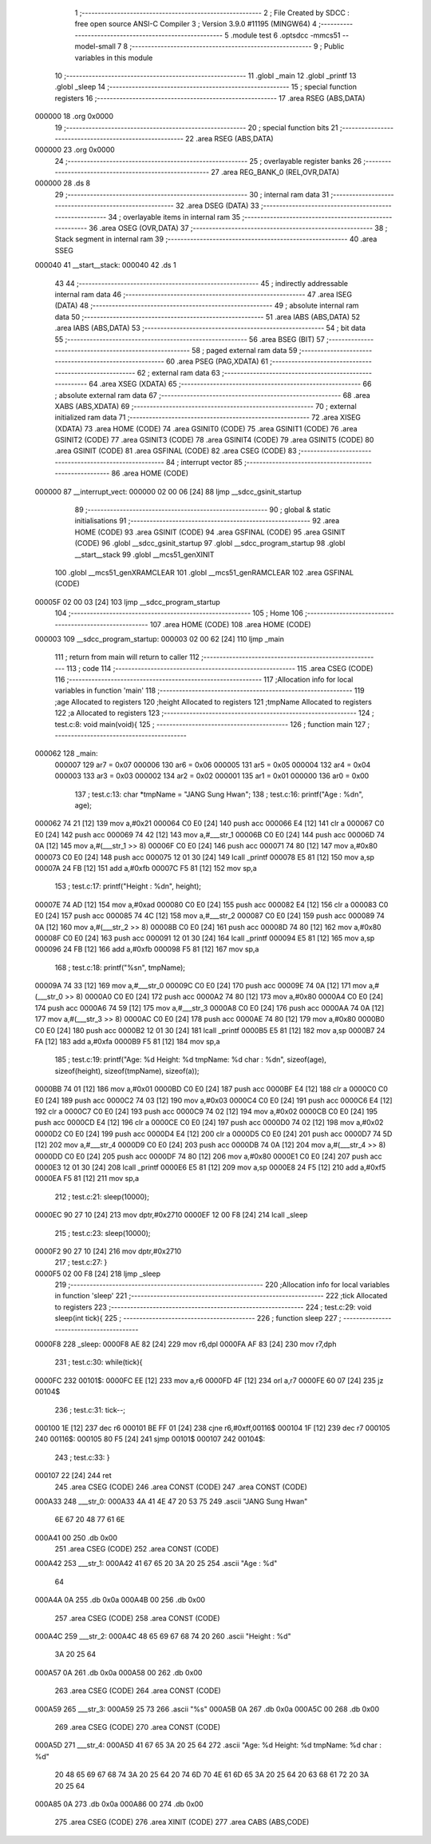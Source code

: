                                       1 ;--------------------------------------------------------
                                      2 ; File Created by SDCC : free open source ANSI-C Compiler
                                      3 ; Version 3.9.0 #11195 (MINGW64)
                                      4 ;--------------------------------------------------------
                                      5 	.module test
                                      6 	.optsdcc -mmcs51 --model-small
                                      7 	
                                      8 ;--------------------------------------------------------
                                      9 ; Public variables in this module
                                     10 ;--------------------------------------------------------
                                     11 	.globl _main
                                     12 	.globl _printf
                                     13 	.globl _sleep
                                     14 ;--------------------------------------------------------
                                     15 ; special function registers
                                     16 ;--------------------------------------------------------
                                     17 	.area RSEG    (ABS,DATA)
      000000                         18 	.org 0x0000
                                     19 ;--------------------------------------------------------
                                     20 ; special function bits
                                     21 ;--------------------------------------------------------
                                     22 	.area RSEG    (ABS,DATA)
      000000                         23 	.org 0x0000
                                     24 ;--------------------------------------------------------
                                     25 ; overlayable register banks
                                     26 ;--------------------------------------------------------
                                     27 	.area REG_BANK_0	(REL,OVR,DATA)
      000000                         28 	.ds 8
                                     29 ;--------------------------------------------------------
                                     30 ; internal ram data
                                     31 ;--------------------------------------------------------
                                     32 	.area DSEG    (DATA)
                                     33 ;--------------------------------------------------------
                                     34 ; overlayable items in internal ram 
                                     35 ;--------------------------------------------------------
                                     36 	.area	OSEG    (OVR,DATA)
                                     37 ;--------------------------------------------------------
                                     38 ; Stack segment in internal ram 
                                     39 ;--------------------------------------------------------
                                     40 	.area	SSEG
      000040                         41 __start__stack:
      000040                         42 	.ds	1
                                     43 
                                     44 ;--------------------------------------------------------
                                     45 ; indirectly addressable internal ram data
                                     46 ;--------------------------------------------------------
                                     47 	.area ISEG    (DATA)
                                     48 ;--------------------------------------------------------
                                     49 ; absolute internal ram data
                                     50 ;--------------------------------------------------------
                                     51 	.area IABS    (ABS,DATA)
                                     52 	.area IABS    (ABS,DATA)
                                     53 ;--------------------------------------------------------
                                     54 ; bit data
                                     55 ;--------------------------------------------------------
                                     56 	.area BSEG    (BIT)
                                     57 ;--------------------------------------------------------
                                     58 ; paged external ram data
                                     59 ;--------------------------------------------------------
                                     60 	.area PSEG    (PAG,XDATA)
                                     61 ;--------------------------------------------------------
                                     62 ; external ram data
                                     63 ;--------------------------------------------------------
                                     64 	.area XSEG    (XDATA)
                                     65 ;--------------------------------------------------------
                                     66 ; absolute external ram data
                                     67 ;--------------------------------------------------------
                                     68 	.area XABS    (ABS,XDATA)
                                     69 ;--------------------------------------------------------
                                     70 ; external initialized ram data
                                     71 ;--------------------------------------------------------
                                     72 	.area XISEG   (XDATA)
                                     73 	.area HOME    (CODE)
                                     74 	.area GSINIT0 (CODE)
                                     75 	.area GSINIT1 (CODE)
                                     76 	.area GSINIT2 (CODE)
                                     77 	.area GSINIT3 (CODE)
                                     78 	.area GSINIT4 (CODE)
                                     79 	.area GSINIT5 (CODE)
                                     80 	.area GSINIT  (CODE)
                                     81 	.area GSFINAL (CODE)
                                     82 	.area CSEG    (CODE)
                                     83 ;--------------------------------------------------------
                                     84 ; interrupt vector 
                                     85 ;--------------------------------------------------------
                                     86 	.area HOME    (CODE)
      000000                         87 __interrupt_vect:
      000000 02 00 06         [24]   88 	ljmp	__sdcc_gsinit_startup
                                     89 ;--------------------------------------------------------
                                     90 ; global & static initialisations
                                     91 ;--------------------------------------------------------
                                     92 	.area HOME    (CODE)
                                     93 	.area GSINIT  (CODE)
                                     94 	.area GSFINAL (CODE)
                                     95 	.area GSINIT  (CODE)
                                     96 	.globl __sdcc_gsinit_startup
                                     97 	.globl __sdcc_program_startup
                                     98 	.globl __start__stack
                                     99 	.globl __mcs51_genXINIT
                                    100 	.globl __mcs51_genXRAMCLEAR
                                    101 	.globl __mcs51_genRAMCLEAR
                                    102 	.area GSFINAL (CODE)
      00005F 02 00 03         [24]  103 	ljmp	__sdcc_program_startup
                                    104 ;--------------------------------------------------------
                                    105 ; Home
                                    106 ;--------------------------------------------------------
                                    107 	.area HOME    (CODE)
                                    108 	.area HOME    (CODE)
      000003                        109 __sdcc_program_startup:
      000003 02 00 62         [24]  110 	ljmp	_main
                                    111 ;	return from main will return to caller
                                    112 ;--------------------------------------------------------
                                    113 ; code
                                    114 ;--------------------------------------------------------
                                    115 	.area CSEG    (CODE)
                                    116 ;------------------------------------------------------------
                                    117 ;Allocation info for local variables in function 'main'
                                    118 ;------------------------------------------------------------
                                    119 ;age                       Allocated to registers 
                                    120 ;height                    Allocated to registers 
                                    121 ;tmpName                   Allocated to registers 
                                    122 ;a                         Allocated to registers 
                                    123 ;------------------------------------------------------------
                                    124 ;	test.c:8: void main(void){
                                    125 ;	-----------------------------------------
                                    126 ;	 function main
                                    127 ;	-----------------------------------------
      000062                        128 _main:
                           000007   129 	ar7 = 0x07
                           000006   130 	ar6 = 0x06
                           000005   131 	ar5 = 0x05
                           000004   132 	ar4 = 0x04
                           000003   133 	ar3 = 0x03
                           000002   134 	ar2 = 0x02
                           000001   135 	ar1 = 0x01
                           000000   136 	ar0 = 0x00
                                    137 ;	test.c:13: char *tmpName = "JANG Sung Hwan";
                                    138 ;	test.c:16: printf("Age : %d\n", age);
      000062 74 21            [12]  139 	mov	a,#0x21
      000064 C0 E0            [24]  140 	push	acc
      000066 E4               [12]  141 	clr	a
      000067 C0 E0            [24]  142 	push	acc
      000069 74 42            [12]  143 	mov	a,#___str_1
      00006B C0 E0            [24]  144 	push	acc
      00006D 74 0A            [12]  145 	mov	a,#(___str_1 >> 8)
      00006F C0 E0            [24]  146 	push	acc
      000071 74 80            [12]  147 	mov	a,#0x80
      000073 C0 E0            [24]  148 	push	acc
      000075 12 01 30         [24]  149 	lcall	_printf
      000078 E5 81            [12]  150 	mov	a,sp
      00007A 24 FB            [12]  151 	add	a,#0xfb
      00007C F5 81            [12]  152 	mov	sp,a
                                    153 ;	test.c:17: printf("Height : %d\n", height);
      00007E 74 AD            [12]  154 	mov	a,#0xad
      000080 C0 E0            [24]  155 	push	acc
      000082 E4               [12]  156 	clr	a
      000083 C0 E0            [24]  157 	push	acc
      000085 74 4C            [12]  158 	mov	a,#___str_2
      000087 C0 E0            [24]  159 	push	acc
      000089 74 0A            [12]  160 	mov	a,#(___str_2 >> 8)
      00008B C0 E0            [24]  161 	push	acc
      00008D 74 80            [12]  162 	mov	a,#0x80
      00008F C0 E0            [24]  163 	push	acc
      000091 12 01 30         [24]  164 	lcall	_printf
      000094 E5 81            [12]  165 	mov	a,sp
      000096 24 FB            [12]  166 	add	a,#0xfb
      000098 F5 81            [12]  167 	mov	sp,a
                                    168 ;	test.c:18: printf("%s\n", tmpName);
      00009A 74 33            [12]  169 	mov	a,#___str_0
      00009C C0 E0            [24]  170 	push	acc
      00009E 74 0A            [12]  171 	mov	a,#(___str_0 >> 8)
      0000A0 C0 E0            [24]  172 	push	acc
      0000A2 74 80            [12]  173 	mov	a,#0x80
      0000A4 C0 E0            [24]  174 	push	acc
      0000A6 74 59            [12]  175 	mov	a,#___str_3
      0000A8 C0 E0            [24]  176 	push	acc
      0000AA 74 0A            [12]  177 	mov	a,#(___str_3 >> 8)
      0000AC C0 E0            [24]  178 	push	acc
      0000AE 74 80            [12]  179 	mov	a,#0x80
      0000B0 C0 E0            [24]  180 	push	acc
      0000B2 12 01 30         [24]  181 	lcall	_printf
      0000B5 E5 81            [12]  182 	mov	a,sp
      0000B7 24 FA            [12]  183 	add	a,#0xfa
      0000B9 F5 81            [12]  184 	mov	sp,a
                                    185 ;	test.c:19: printf("Age: %d Height: %d tmpName: %d char : %d\n", sizeof(age), sizeof(height), sizeof(tmpName), sizeof(a));
      0000BB 74 01            [12]  186 	mov	a,#0x01
      0000BD C0 E0            [24]  187 	push	acc
      0000BF E4               [12]  188 	clr	a
      0000C0 C0 E0            [24]  189 	push	acc
      0000C2 74 03            [12]  190 	mov	a,#0x03
      0000C4 C0 E0            [24]  191 	push	acc
      0000C6 E4               [12]  192 	clr	a
      0000C7 C0 E0            [24]  193 	push	acc
      0000C9 74 02            [12]  194 	mov	a,#0x02
      0000CB C0 E0            [24]  195 	push	acc
      0000CD E4               [12]  196 	clr	a
      0000CE C0 E0            [24]  197 	push	acc
      0000D0 74 02            [12]  198 	mov	a,#0x02
      0000D2 C0 E0            [24]  199 	push	acc
      0000D4 E4               [12]  200 	clr	a
      0000D5 C0 E0            [24]  201 	push	acc
      0000D7 74 5D            [12]  202 	mov	a,#___str_4
      0000D9 C0 E0            [24]  203 	push	acc
      0000DB 74 0A            [12]  204 	mov	a,#(___str_4 >> 8)
      0000DD C0 E0            [24]  205 	push	acc
      0000DF 74 80            [12]  206 	mov	a,#0x80
      0000E1 C0 E0            [24]  207 	push	acc
      0000E3 12 01 30         [24]  208 	lcall	_printf
      0000E6 E5 81            [12]  209 	mov	a,sp
      0000E8 24 F5            [12]  210 	add	a,#0xf5
      0000EA F5 81            [12]  211 	mov	sp,a
                                    212 ;	test.c:21: sleep(10000);
      0000EC 90 27 10         [24]  213 	mov	dptr,#0x2710
      0000EF 12 00 F8         [24]  214 	lcall	_sleep
                                    215 ;	test.c:23: sleep(10000);
      0000F2 90 27 10         [24]  216 	mov	dptr,#0x2710
                                    217 ;	test.c:27: }
      0000F5 02 00 F8         [24]  218 	ljmp	_sleep
                                    219 ;------------------------------------------------------------
                                    220 ;Allocation info for local variables in function 'sleep'
                                    221 ;------------------------------------------------------------
                                    222 ;tick                      Allocated to registers 
                                    223 ;------------------------------------------------------------
                                    224 ;	test.c:29: void sleep(int tick){
                                    225 ;	-----------------------------------------
                                    226 ;	 function sleep
                                    227 ;	-----------------------------------------
      0000F8                        228 _sleep:
      0000F8 AE 82            [24]  229 	mov	r6,dpl
      0000FA AF 83            [24]  230 	mov	r7,dph
                                    231 ;	test.c:30: while(tick){
      0000FC                        232 00101$:
      0000FC EE               [12]  233 	mov	a,r6
      0000FD 4F               [12]  234 	orl	a,r7
      0000FE 60 07            [24]  235 	jz	00104$
                                    236 ;	test.c:31: tick--;
      000100 1E               [12]  237 	dec	r6
      000101 BE FF 01         [24]  238 	cjne	r6,#0xff,00116$
      000104 1F               [12]  239 	dec	r7
      000105                        240 00116$:
      000105 80 F5            [24]  241 	sjmp	00101$
      000107                        242 00104$:
                                    243 ;	test.c:33: }
      000107 22               [24]  244 	ret
                                    245 	.area CSEG    (CODE)
                                    246 	.area CONST   (CODE)
                                    247 	.area CONST   (CODE)
      000A33                        248 ___str_0:
      000A33 4A 41 4E 47 20 53 75   249 	.ascii "JANG Sung Hwan"
             6E 67 20 48 77 61 6E
      000A41 00                     250 	.db 0x00
                                    251 	.area CSEG    (CODE)
                                    252 	.area CONST   (CODE)
      000A42                        253 ___str_1:
      000A42 41 67 65 20 3A 20 25   254 	.ascii "Age : %d"
             64
      000A4A 0A                     255 	.db 0x0a
      000A4B 00                     256 	.db 0x00
                                    257 	.area CSEG    (CODE)
                                    258 	.area CONST   (CODE)
      000A4C                        259 ___str_2:
      000A4C 48 65 69 67 68 74 20   260 	.ascii "Height : %d"
             3A 20 25 64
      000A57 0A                     261 	.db 0x0a
      000A58 00                     262 	.db 0x00
                                    263 	.area CSEG    (CODE)
                                    264 	.area CONST   (CODE)
      000A59                        265 ___str_3:
      000A59 25 73                  266 	.ascii "%s"
      000A5B 0A                     267 	.db 0x0a
      000A5C 00                     268 	.db 0x00
                                    269 	.area CSEG    (CODE)
                                    270 	.area CONST   (CODE)
      000A5D                        271 ___str_4:
      000A5D 41 67 65 3A 20 25 64   272 	.ascii "Age: %d Height: %d tmpName: %d char : %d"
             20 48 65 69 67 68 74
             3A 20 25 64 20 74 6D
             70 4E 61 6D 65 3A 20
             25 64 20 63 68 61 72
             20 3A 20 25 64
      000A85 0A                     273 	.db 0x0a
      000A86 00                     274 	.db 0x00
                                    275 	.area CSEG    (CODE)
                                    276 	.area XINIT   (CODE)
                                    277 	.area CABS    (ABS,CODE)
